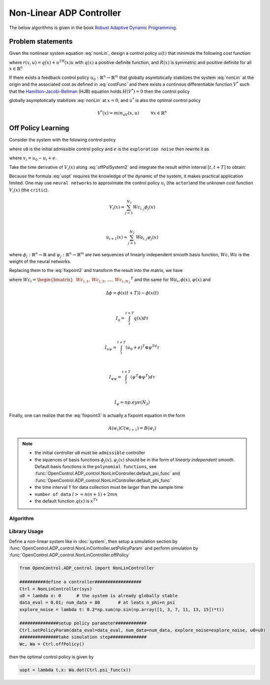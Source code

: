 *************************
Non-Linear ADP Controller
*************************

The below algorithms is given in the book `Robust Adaptive Dynamic Programming`_.

.. _`Robust Adaptive Dynamic Programming`: https://www.wiley.com/en-us/Robust+Adaptive+Dynamic+Programming-p-9781119132646

Problem statements
================================================================

Given the nonlinear system equation :eq:`nonLin`, design a control policy :math:`u(t)` that minimize the following cost function:

.. math::
    V(x) = \int_0^\infty r(x(t),u(t))dt, \hspace{1cm} x(0)=x_0
    :label: costFunc

where :math:`r(x,u)=q(x)+u^TR(x)u` with :math:`q(x)` a positive definite function, and :math:`R(x)` is symmetric and positive definite for all :math:`x \in \mathbb{R}^n`

If there exists a feedback control policy :math:`u_0: \mathbb{R}^n \rightarrow \mathbb{R}^m` that globally asymtotically stabilizes the system :eq:`nonLin` at the origin and the associated cost as defined in :eq:`costFunc` and there exists a continous differentiable function :math:`V^*` such that the `Hamilton-Jacobi-Bellman`_ (HJB) equation holds :math:`H(V^*)=0` then the control policy 

.. _`Hamilton-Jacobi-Bellman`: https://en.wikipedia.org/wiki/Hamilton%E2%80%93Jacobi%E2%80%93Bellman_equation

.. math:: 
    u^*(x) = -\frac{1}{2}R^{-1}(x)g^T(x)\nabla V^*(x)
    :label: uopt

globally asymptotically stabilizes :eq:`nonLin` at :math:`x=0`, and :math:`u^*` is also the optimal control policy 

.. math::
    V^*(x) = min_uV(x,u) \hspace{1cm}  \forall x \in \mathbb{R}^n


Off Policy Learning
===============================

Consider the system with the folowing control policy 

.. math::
    \dot{x} = f(x) + g(x)(u_0+e)
    :label: offPolSystem1

where ``u0`` is the initial admissible control policy and :math:`e` is the ``exploration noise`` then rewrite it as

.. math::
    \dot{x} = f(x) + g(x)u_i(x) + g(x)v_i
    :label: offPolSystem2

where :math:`v_i = u_0-u_i+e`. 

Take the time derivative of :math:`V_i(x)` along :eq:`offPolSystem2` and integrate the result within interval :math:`[t,t+T]` to obtain:

.. math::
    V_i(x(t+T)) - V_i(x(t)) = - \int_t^{t+T} [q(x)+u_i^TRu_i + 2u_{i+1}^TRv_i]d\tau
    :label: fixpoint2

Because the formula :eq:`uopt` requires the knowledge of the dynamic of the system, it makes practical application limited. One may use ``neural networks`` to approximate the control policy :math:`u_i` (the ``actor``)and the unknown cost function :math:`V_i(x)` (the ``critic``). 

.. math::
    V_i(x) \approx \sum_{j=1}^{N_1}Wc_{i,j}\phi_j(x)

    \vspace{5mm}

    u_{i+1}(x) \approx \sum_{j=1}^{N_2}Wa_{i,j}\psi_j(x)

where :math:`\phi_j:\mathbb{R}^n \rightarrow \mathbb{R}` and :math:`\psi_j: \mathbb{R}^n \rightarrow \mathbb{R}^m` are two sequences of linearly independent smooth basis function, :math:`Wc, Wa` is the weight of the neural networks.

Replacing them to the :eq:`fixpoint2` and transform the result into the matrix, we have

.. math::
    \begin{bmatrix} &\Delta\phi^T &-2(I_{u\psi}-I_{\psi\psi}(Wa_i^T \otimes I_\phi)) \end{bmatrix}
    \begin{bmatrix} &Wc_i^T \\ &vec(Wa_{i+1}^TR) \end{bmatrix} = 
    \begin{bmatrix} I_q+I_{\psi\psi}vec(Wa_i^TRWa_i) \end{bmatrix}
    :label: fixpoint3

where :math:`Wc_i = \begin{bmatrix} &Wc_{i,1}, &Wc_{i,2},  &..., &Wc_{i,N_2} \end{bmatrix}^T` and the same for :math:`Wa_i, \phi(x), \psi(x)` and 

.. math::
    &\Delta\phi = \phi(x(t+T)) - \phi(x(t)

    \vspace{5mm}

    &I_q = \int_t^{t+T}q(x)d\tau

    \vspace{5mm}

    &I_{u\psi} = \int_t^{t+T}(u_0+e)^T\otimes \psi^Td\tau

    \vspace{5mm}

    &I_{\psi\psi} = \int_t^{t+T}(\psi^T\otimes \psi^T)d\tau

    \vspace{5mm}

    &I_\psi = np.eye(N_2)

Finally, one can realize that the :eq:`fixpoint3` is actually a fixpoint equation in the form

.. math::
    A(w_i)C(w_{i+1}) = B(w_i)

.. note::
    - the initial controller ``u0`` must be ``admissible`` controller 
    - the squences of basis functions :math:`\phi_j(x), \psi_j(x)` should be in the form of *linearly independent smooth*. Default basis functions is the ``polynomial functions``, see :func:`OpenControl.ADP_control.NonLinController.default_psi_func` and :func:`OpenControl.ADP_control.NonLinController.default_phi_func`
    - the time interval ``T`` for data collection must be larger than the sample time
    - ``number of data`` :math:`l >= n(n+1) + 2mn`
    - the default function :math:`q(x)` is :math:`x^Tx`

Algorithm
----------------

.. image:: _static/NonLinOffPolicy.png

Library Usage
----------------------

Define a non-linear system like in :doc:`system`, then setup a simulation section by :func:`OpenControl.ADP_control.NonLinController.setPolicyParam` and perform simulation by :func:`OpenControl.ADP_control.NonLinController.offPolicy`

.. code-block:: python

    from OpenControl.ADP_control import NonLinController

    ##########define a controller##################
    Ctrl = NonLinController(sys)
    u0 = lambda x: 0      # the system is already globally stable
    data_eval = 0.01; num_data = 80       # at leats n_phi+n_psi
    explore_noise = lambda t: 0.2*np.sum(np.sin(np.array([1, 3, 7, 11, 13, 15])*t)) 

    ###############setup policy parameter############
    Ctrl.setPolicyParam(data_eval=data_eval, num_data=num_data, explore_noise=explore_noise, u0=u0)
    ###############take simulation step##############
    Wc, Wa = Ctrl.offPolicy()

then the optimal control policy is given by

.. code-block:: python

    uopt = lambda t,x: Wa.dot(Ctrl.psi_func(x))


.. .. autoclass:: OpenControl.ADP_control.NonLinController
    :members:
    :undoc-members:
    :show-inheritance:
    :special-members: __init__
